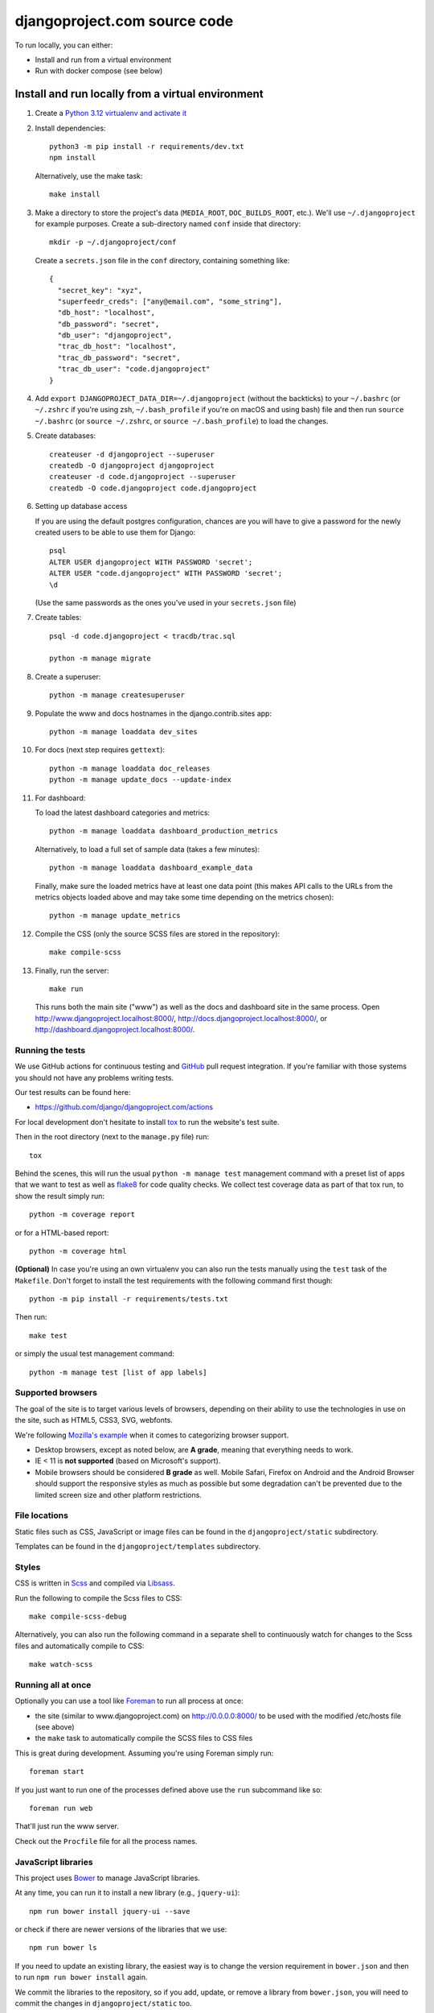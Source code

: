 djangoproject.com source code
=============================

.. image:: https://github.com/django/djangoproject.com/workflows/Tests/badge.svg?branch=main
    :target: https://github.com/django/djangoproject.com/actions

.. image:: https://coveralls.io/repos/django/djangoproject.com/badge.svg?branch=main
    :target: https://coveralls.io/r/django/djangoproject.com?branch=main

To run locally, you can either:

- Install and run from a virtual environment
- Run with docker compose (see below)

Install and run locally from a virtual environment
~~~~~~~~~~~~~~~~~~~~~~~~~~~~~~~~~~~~~~~~~~~~~~~~~~

#. Create a `Python 3.12 virtualenv and activate it <https://docs.python.org/3/library/venv.html>`_

#. Install dependencies::

    python3 -m pip install -r requirements/dev.txt
    npm install

   Alternatively, use the make task::

    make install

#. Make a directory to store the project's data (``MEDIA_ROOT``, ``DOC_BUILDS_ROOT``,
   etc.). We'll use ``~/.djangoproject`` for example purposes. Create a sub-directory
   named ``conf`` inside that directory::

    mkdir -p ~/.djangoproject/conf

   Create a ``secrets.json`` file in the ``conf`` directory, containing something
   like::

    {
      "secret_key": "xyz",
      "superfeedr_creds": ["any@email.com", "some_string"],
      "db_host": "localhost",
      "db_password": "secret",
      "db_user": "djangoproject",
      "trac_db_host": "localhost",
      "trac_db_password": "secret",
      "trac_db_user": "code.djangoproject"
    }

#. Add ``export DJANGOPROJECT_DATA_DIR=~/.djangoproject`` (without the backticks)
   to your ``~/.bashrc`` (or ``~/.zshrc`` if you're using zsh, ``~/.bash_profile`` if
   you're on macOS and using bash) file and then run ``source ~/.bashrc`` (or
   ``source ~/.zshrc``, or ``source ~/.bash_profile``) to load the changes.

#. Create databases::

    createuser -d djangoproject --superuser
    createdb -O djangoproject djangoproject
    createuser -d code.djangoproject --superuser
    createdb -O code.djangoproject code.djangoproject

#. Setting up database access

   If you are using the default postgres configuration, chances are you will
   have to give a password for the newly created users to be able to
   use them for Django::

     psql
     ALTER USER djangoproject WITH PASSWORD 'secret';
     ALTER USER "code.djangoproject" WITH PASSWORD 'secret';
     \d

   (Use the same passwords as the ones you've used in your ``secrets.json`` file)

#. Create tables::

    psql -d code.djangoproject < tracdb/trac.sql

    python -m manage migrate

#. Create a superuser::

    python -m manage createsuperuser

#. Populate the www and docs hostnames in the django.contrib.sites app::

    python -m manage loaddata dev_sites

#. For docs (next step requires ``gettext``)::

    python -m manage loaddata doc_releases
    python -m manage update_docs --update-index

#. For dashboard:

   To load the latest dashboard categories and metrics::

    python -m manage loaddata dashboard_production_metrics

   Alternatively, to load a full set of sample data (takes a few minutes)::

    python -m manage loaddata dashboard_example_data

   Finally, make sure the loaded metrics have at least one data point (this
   makes API calls to the URLs from the metrics objects loaded above and may
   take some time depending on the metrics chosen)::

    python -m manage update_metrics

#. Compile the CSS (only the source SCSS files are stored in the repository)::

    make compile-scss

#. Finally, run the server::

    make run

   This runs both the main site ("www") as well as the
   docs and dashboard site in the same process.
   Open http://www.djangoproject.localhost:8000/,
   http://docs.djangoproject.localhost:8000/,
   or http://dashboard.djangoproject.localhost:8000/.

Running the tests
-----------------

We use GitHub actions for continuous testing and
`GitHub <https://github.com/>`_ pull request integration. If you're familiar
with those systems you should not have any problems writing tests.

Our test results can be found here:

* https://github.com/django/djangoproject.com/actions

For local development don't hesitate to install
`tox <https://tox.readthedocs.io/>`_ to run the website's test suite.

Then in the root directory (next to the ``manage.py`` file) run::

    tox

Behind the scenes, this will run the usual ``python -m manage test`` management
command with a preset list of apps that we want to test as well as
`flake8 <https://flake8.readthedocs.io/>`_ for code quality checks. We
collect test coverage data as part of that tox run, to show the result
simply run::

    python -m coverage report

or for a HTML-based report::

    python -m coverage html

**(Optional)** In case you're using an own virtualenv you can also run the
tests manually using the ``test`` task of the ``Makefile``. Don't forget to
install the test requirements with the following command first though::

    python -m pip install -r requirements/tests.txt

Then run::

    make test

or simply the usual test management command::

    python -m manage test [list of app labels]

Supported browsers
------------------

The goal of the site is to target various levels of browsers, depending on
their ability to use the technologies in use on the site, such as HTML5, CSS3,
SVG, webfonts.

We're following `Mozilla's example <https://wiki.mozilla.org/Support/Browser_Support>`_
when it comes to categorizing browser support.

- Desktop browsers, except as noted below, are **A grade**, meaning that
  everything needs to work.

- IE < 11 is **not supported** (based on Microsoft's support).

- Mobile browsers should be considered **B grade** as well.
  Mobile Safari, Firefox on Android and the Android Browser should support
  the responsive styles as much as possible but some degradation can't be
  prevented due to the limited screen size and other platform restrictions.

File locations
--------------

Static files such as CSS, JavaScript or image files can be found in the
``djangoproject/static`` subdirectory.

Templates can be found in the ``djangoproject/templates`` subdirectory.

Styles
------

CSS is written in `Scss <http://sass-lang.com/>`_ and compiled via
`Libsass <https://sass-lang.com/libsass/>`_.

Run the following to compile the Scss files to CSS::

    make compile-scss-debug

Alternatively, you can also run the following command in a separate shell
to continuously watch for changes to the Scss files and automatically compile
to CSS::

    make watch-scss

Running all at once
-------------------

Optionally you can use a tool like `Foreman <https://github.com/ddollar/foreman>`_
to run all process at once:

- the site (similar to www.djangoproject.com) on http://0.0.0.0:8000/ to be used
  with the modified /etc/hosts file (see above)
- the ``make`` task to automatically compile the SCSS files to CSS files

This is great during development. Assuming you're using Foreman simply run::

    foreman start

If you just want to run one of the processes defined above use the
``run`` subcommand like so::

    foreman run web

That'll just run the www server.

Check out the ``Procfile`` file for all the process names.

JavaScript libraries
--------------------

This project uses `Bower <https://bower.io/>`_ to manage JavaScript libraries.

At any time, you can run it to install a new library (e.g., ``jquery-ui``)::

    npm run bower install jquery-ui --save

or check if there are newer versions of the libraries that we use::

    npm run bower ls

If you need to update an existing library, the easiest way is to change the
version requirement in ``bower.json`` and then to run
``npm run bower install`` again.

We commit the libraries to the repository, so if you add, update, or remove a
library from ``bower.json``, you will need to commit the changes in
``djangoproject/static`` too.

Documentation search
--------------------

When running ``python -m manage update_docs --update-index`` to build all
documents it will also automatically index every document it builds in the
search engine as well. In case you've already built the documents and would like
to reindex the search index, run the command::

    python -m manage update_index

This is also the right command to run when you work on the search feature
itself. You can pass the ``-d`` option to try to drop the search index
first before indexing all the documents.

Updating metrics from production
--------------------------------

The business logic for dashboard metrics is edited via the admin interface and
contained in the models in the ``dashboard`` app (other than ``Dataum``, which
contains the data itself). From time to time, those metrics should be extracted
from a copy of the production database and saved to the
``dashboard/fixtures/dashboard_production_metrics.json`` file.

To update this file, run::

    python -m manage dumpdata dashboard --exclude dashboard.Datum --indent=4 > dashboard_production_metrics.json

Translation
-----------

We're using Transifex to help manage the translation process. The
Transifex client app is required. To install it, run::

    curl -o- https://raw.githubusercontent.com/transifex/cli/master/install.sh | bash

Before using the command-line Transifex client, create ``~/.transifexrc``
according to the instructions at
https://docs.transifex.com/client/client-configuration. You'll need to be a
member of the Django team in the `Django
<https://explore.transifex.com/django/>`_ organization at Transifex. For
information on how to join, please see the `Translations
<https://docs.djangoproject.com/en/dev/internals/contributing/localizing/#translations>`_
section of the documentation on contributing to and localizing Django.

Since this repo hosts three separate sites, our ``.po`` files are organized by
website domain. At the moment, we have:

* ``dashboard/locale/`` contains the translation files for
  https://dashboard.djangoproject.com
* ``docs/locale/`` contains the translation files for
  https://docs.djangoproject.com (only for the strings in this repository;
  translation of the documentation itself is handled elsewhere)
* ``locale/`` contains the translation files for https://www.djangoproject.com
  (including strings from all apps other than ``dashboard`` and ``docs``)

**Important:** To keep this working properly, note that any templates for the
``dashboard`` and ``docs`` apps **must** be placed in the
``<app name>/templates/<app name>/`` directory of the respective app, **not** in
the ``djangoproject/templates/`` directory.

Updating messages on Transifex
~~~~~~~~~~~~~~~~~~~~~~~~~~~~~~

When there are changes to the messages in the code or templates, a member of
the translations team will need to update Transifex as follows:

1. Regenerate the English (only) .po file::

    python -m manage makemessages -l en

   (Never update alternate language .po files using makemessages. We'll update
   the English file, upload it to Transifex, then later pull the .po files with
   translations down from Transifex.)

2. Push the updated source file to Transifex::

     tx push -s

3. Commit and push the changes to GitHub::

     git commit -m "Updated messages" locale/en/LC_MESSAGES/*
     git push

Updating translations from Transifex
~~~~~~~~~~~~~~~~~~~~~~~~~~~~~~~~~~~~

Anytime translations on Transifex have been updated, someone should update
our translation files as follows:

1. Review the translations in Transifex and add to the space-delimited
   ``LANGUAGES`` list in ``update-translations.sh``, any new languages that have
   reached 100% translation.

2. Pull the updated translation files::

    ./update-translations.sh

3. Use ``git diff`` to see if any translations have actually changed. If not,
   you can just revert the .po file changes and stop here.

4. Compile the messages::

    python -m manage compilemessages

5. Run the test suite one more time::

    python -m manage test

6. Commit and push the changes to GitHub::

    git commit -m "Updated translations" locale/*/LC_MESSAGES/*
    git push

Running Locally with Docker
~~~~~~~~~~~~~~~~~~~~~~~~~~~

1. Build the images::

    docker-compose build

2. Spin up the containers::

    docker-compose up

3. View the site at http://localhost:8000/

4. Run the tests::

    docker-compose exec web tox
    docker-compose exec web python -m manage test

Pre-commit checks
-----------------

`pre-commit <https://pre-commit.com>`_ is a framework for managing pre-commit
hooks. These hooks help to identify simple issues before committing code for
review. By checking for these issues before code review it allows the reviewer
to focus on the change itself, and it can also help to reduce the number of CI
runs.

To use the tool, first install ``pre-commit`` and then the git hooks

.. code-block:: console

    $ python3 -m pip install pre-commit
    $ python3 -m pre_commit install

On the first commit ``pre-commit`` will install the hooks, these are
installed in their own environments and will take a short while to
install on the first run. Subsequent checks will be significantly faster.
If the an error is found an appropriate error message will be displayed.
If the error was with ``isort`` then the tool will go ahead and fix them for
you. Review the changes and re-stage for commit if you are happy with
them.
